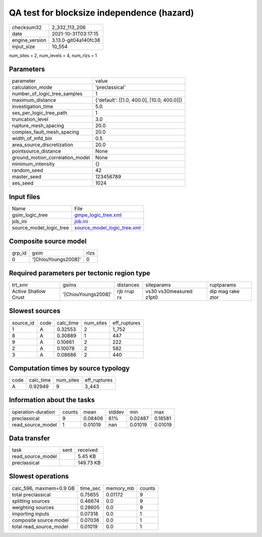 QA test for blocksize independence (hazard)
===========================================

+----------------+----------------------+
| checksum32     | 2_332_113_206        |
+----------------+----------------------+
| date           | 2021-10-31T03:17:15  |
+----------------+----------------------+
| engine_version | 3.13.0-git04a140fc38 |
+----------------+----------------------+
| input_size     | 10_554               |
+----------------+----------------------+

num_sites = 2, num_levels = 4, num_rlzs = 1

Parameters
----------
+---------------------------------+--------------------------------------------+
| parameter                       | value                                      |
+---------------------------------+--------------------------------------------+
| calculation_mode                | 'preclassical'                             |
+---------------------------------+--------------------------------------------+
| number_of_logic_tree_samples    | 1                                          |
+---------------------------------+--------------------------------------------+
| maximum_distance                | {'default': [[1.0, 400.0], [10.0, 400.0]]} |
+---------------------------------+--------------------------------------------+
| investigation_time              | 5.0                                        |
+---------------------------------+--------------------------------------------+
| ses_per_logic_tree_path         | 1                                          |
+---------------------------------+--------------------------------------------+
| truncation_level                | 3.0                                        |
+---------------------------------+--------------------------------------------+
| rupture_mesh_spacing            | 20.0                                       |
+---------------------------------+--------------------------------------------+
| complex_fault_mesh_spacing      | 20.0                                       |
+---------------------------------+--------------------------------------------+
| width_of_mfd_bin                | 0.5                                        |
+---------------------------------+--------------------------------------------+
| area_source_discretization      | 20.0                                       |
+---------------------------------+--------------------------------------------+
| pointsource_distance            | None                                       |
+---------------------------------+--------------------------------------------+
| ground_motion_correlation_model | None                                       |
+---------------------------------+--------------------------------------------+
| minimum_intensity               | {}                                         |
+---------------------------------+--------------------------------------------+
| random_seed                     | 42                                         |
+---------------------------------+--------------------------------------------+
| master_seed                     | 123456789                                  |
+---------------------------------+--------------------------------------------+
| ses_seed                        | 1024                                       |
+---------------------------------+--------------------------------------------+

Input files
-----------
+-------------------------+--------------------------------------------------------------+
| Name                    | File                                                         |
+-------------------------+--------------------------------------------------------------+
| gsim_logic_tree         | `gmpe_logic_tree.xml <gmpe_logic_tree.xml>`_                 |
+-------------------------+--------------------------------------------------------------+
| job_ini                 | `job.ini <job.ini>`_                                         |
+-------------------------+--------------------------------------------------------------+
| source_model_logic_tree | `source_model_logic_tree.xml <source_model_logic_tree.xml>`_ |
+-------------------------+--------------------------------------------------------------+

Composite source model
----------------------
+--------+---------------------+------+
| grp_id | gsim                | rlzs |
+--------+---------------------+------+
| 0      | '[ChiouYoungs2008]' | 0    |
+--------+---------------------+------+

Required parameters per tectonic region type
--------------------------------------------
+----------------------+---------------------+-------------+-------------------------+-------------------+
| trt_smr              | gsims               | distances   | siteparams              | ruptparams        |
+----------------------+---------------------+-------------+-------------------------+-------------------+
| Active Shallow Crust | '[ChiouYoungs2008]' | rjb rrup rx | vs30 vs30measured z1pt0 | dip mag rake ztor |
+----------------------+---------------------+-------------+-------------------------+-------------------+

Slowest sources
---------------
+-----------+------+-----------+-----------+--------------+
| source_id | code | calc_time | num_sites | eff_ruptures |
+-----------+------+-----------+-----------+--------------+
| 1         | A    | 0.32553   | 2         | 1_752        |
+-----------+------+-----------+-----------+--------------+
| 8         | A    | 0.30889   | 1         | 447          |
+-----------+------+-----------+-----------+--------------+
| 9         | A    | 0.10661   | 2         | 222          |
+-----------+------+-----------+-----------+--------------+
| 2         | A    | 0.10078   | 2         | 582          |
+-----------+------+-----------+-----------+--------------+
| 3         | A    | 0.08686   | 2         | 440          |
+-----------+------+-----------+-----------+--------------+

Computation times by source typology
------------------------------------
+------+-----------+-----------+--------------+
| code | calc_time | num_sites | eff_ruptures |
+------+-----------+-----------+--------------+
| A    | 0.92949   | 9         | 3_443        |
+------+-----------+-----------+--------------+

Information about the tasks
---------------------------
+--------------------+--------+---------+--------+---------+---------+
| operation-duration | counts | mean    | stddev | min     | max     |
+--------------------+--------+---------+--------+---------+---------+
| preclassical       | 9      | 0.08406 | 61%    | 0.02487 | 0.18581 |
+--------------------+--------+---------+--------+---------+---------+
| read_source_model  | 1      | 0.01019 | nan    | 0.01019 | 0.01019 |
+--------------------+--------+---------+--------+---------+---------+

Data transfer
-------------
+-------------------+------+-----------+
| task              | sent | received  |
+-------------------+------+-----------+
| read_source_model |      | 5.45 KB   |
+-------------------+------+-----------+
| preclassical      |      | 149.73 KB |
+-------------------+------+-----------+

Slowest operations
------------------
+-------------------------+----------+-----------+--------+
| calc_596, maxmem=0.9 GB | time_sec | memory_mb | counts |
+-------------------------+----------+-----------+--------+
| total preclassical      | 0.75655  | 0.01172   | 9      |
+-------------------------+----------+-----------+--------+
| splitting sources       | 0.46674  | 0.0       | 9      |
+-------------------------+----------+-----------+--------+
| weighting sources       | 0.28605  | 0.0       | 9      |
+-------------------------+----------+-----------+--------+
| importing inputs        | 0.07318  | 0.0       | 1      |
+-------------------------+----------+-----------+--------+
| composite source model  | 0.07036  | 0.0       | 1      |
+-------------------------+----------+-----------+--------+
| total read_source_model | 0.01019  | 0.0       | 1      |
+-------------------------+----------+-----------+--------+